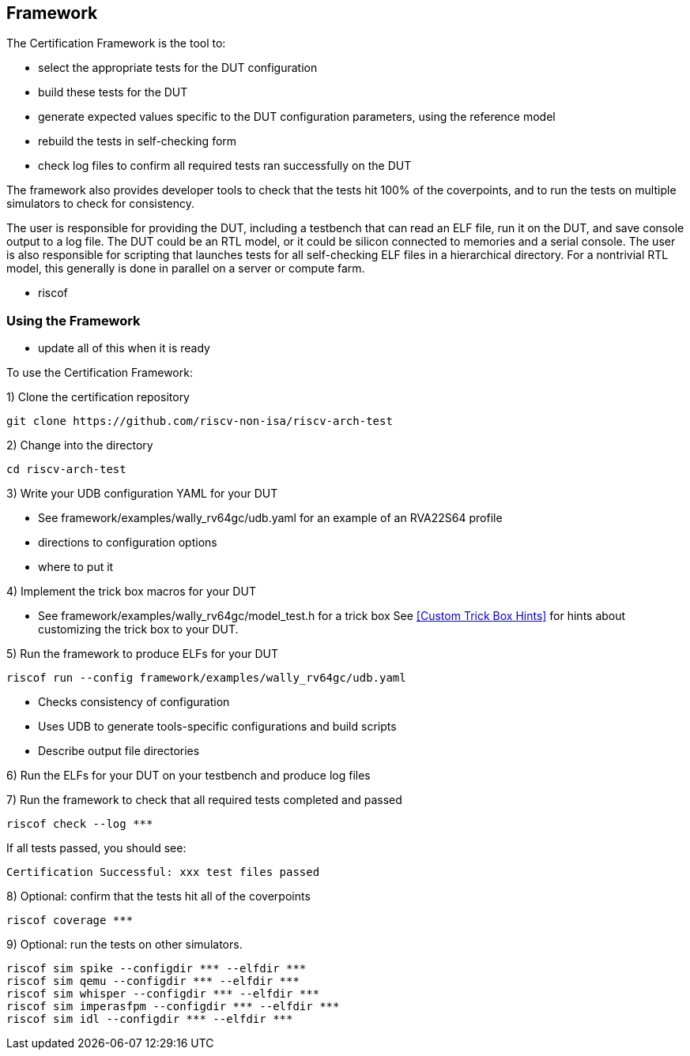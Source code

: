 
== Framework

The Certification Framework is the tool to:

* select the appropriate tests for the DUT configuration
* build these tests for the DUT
* generate expected values specific to the DUT configuration parameters, using the reference model
* rebuild the tests in self-checking form
* check log files to confirm all required tests ran successfully on the DUT

The framework also provides developer tools to check that the tests hit 100% of the coverpoints, and
to run the tests on multiple simulators to check for consistency.

The user is responsible for providing the DUT, including a testbench that can read an ELF file,
run it on the DUT, and save console output to a log file. The DUT could be an RTL model, or it could
be silicon connected to memories and a serial console. The user is also responsible for
scripting that launches tests for all self-checking ELF files in a hierarchical directory.  For
a nontrivial RTL model, this generally is done in parallel on a server or compute farm.

*** riscof

=== Using the Framework

*** update all of this when it is ready

To use the Certification Framework:

1) Clone the certification repository

[source,bash]
git clone https://github.com/riscv-non-isa/riscv-arch-test

2) Change into the directory

[source,bash]
cd riscv-arch-test

3) Write your UDB configuration YAML for your DUT

*** See framework/examples/wally_rv64gc/udb.yaml for an example of an RVA22S64 profile
*** directions to configuration options
*** where to put it

4) Implement the trick box macros for your DUT

*** See framework/examples/wally_rv64gc/model_test.h for a trick box
See <<Custom Trick Box Hints>> for hints about customizing the trick box to your DUT.

5) Run the framework to produce ELFs for your DUT

[source, bash]
riscof run --config framework/examples/wally_rv64gc/udb.yaml

* Checks consistency of configuration
* Uses UDB to generate tools-specific configurations and build scripts
* Describe output file directories

6) Run the ELFs for your DUT on your testbench and produce log files

7) Run the framework to check that all required tests completed and passed

[source, bash]
riscof check --log ***

If all tests passed, you should see:

`Certification Successful: xxx test files passed`

8) Optional: confirm that the tests hit all of the coverpoints

[source, bash]
riscof coverage ***

9) Optional: run the tests on other simulators.

[source, bash]
riscof sim spike --configdir *** --elfdir ***
riscof sim qemu --configdir *** --elfdir ***
riscof sim whisper --configdir *** --elfdir ***
riscof sim imperasfpm --configdir *** --elfdir ***
riscof sim idl --configdir *** --elfdir ***

